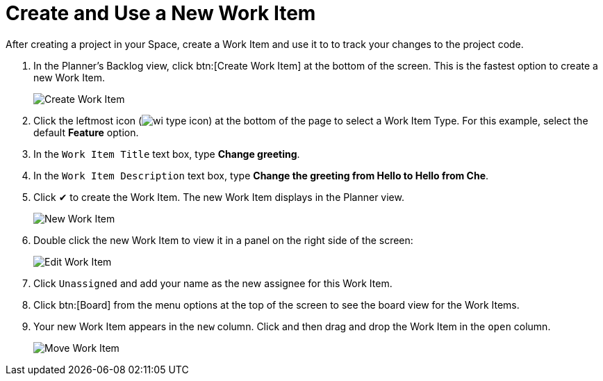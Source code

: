 [#create_use_wi]
= Create and Use a New Work Item

After creating a project in your Space, create a Work Item and use it to to track your changes to the project code.

. In the Planner's Backlog view, click btn:[Create Work Item] at the bottom of the screen. This is the fastest option to create a new Work Item.
+
image::create_wi.png[Create Work Item]
+
. Click the leftmost icon (image:wi_type_icon.png[title="Work Item Type"]) at the bottom of the page to select a Work Item Type. For this example, select the default *Feature* option.
. In the `Work Item Title` text box, type *Change greeting*.
. In the `Work Item Description` text box, type *Change the greeting from Hello to Hello from Che*.
. Click &#10004; to create the Work Item. The new Work Item displays in the Planner view.
+
image::new_wi.png[New Work Item]
+
. Double click the new Work Item to view it in a panel on the right side of the screen:
+
image::wi_edit.png[Edit Work Item]
+
. Click `Unassigned` and add your name as the new assignee for this Work Item.
. Click btn:[Board] from the menu options at the top of the screen to see the board view for the Work Items.
. Your new Work Item appears in the `new` column. Click and then drag and drop the Work Item in the `open` column.
+
image::move_workitem.png[Move Work Item]
